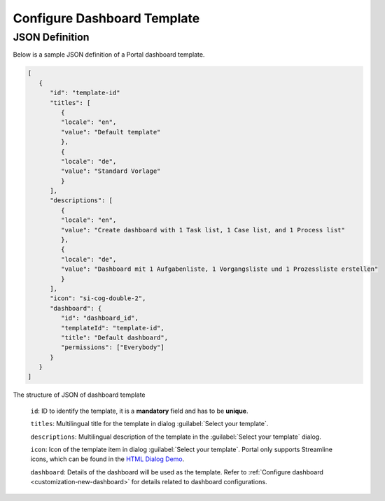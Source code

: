 .. _configure-new-dashboard-template:

Configure Dashboard Template
============================

JSON Definition
---------------

Below is a sample JSON definition of a Portal dashboard template.

.. code-block:: html

   [
      {
         "id": "template-id"
         "titles": [
            {
            "locale": "en",
            "value": "Default template"
            },
            {
            "locale": "de",
            "value": "Standard Vorlage"
            }
         ],
         "descriptions": [
            {
            "locale": "en",
            "value": "Create dashboard with 1 Task list, 1 Case list, and 1 Process list"
            },
            {
            "locale": "de",
            "value": "Dashboard mit 1 Aufgabenliste, 1 Vorgangsliste und 1 Prozessliste erstellen"
            }
         ],
         "icon": "si-cog-double-2",
         "dashboard": {
            "id": "dashboard_id",
            "templateId": "template-id",
            "title": "Default dashboard",
            "permissions": ["Everybody"]
         }
      }
   ]

..

The structure of JSON of dashboard template

   ``id``: ID to identify the template, it is a **mandatory** field and has to
   be **unique**.

   ``titles``: Multilingual title for the template in dialog :guilabel:`Select your template`.

   ``descriptions``: Multilingual description of the template in the :guilabel:`Select your
   template` dialog.

   ``icon``: Icon of the template item in dialog :guilabel:`Select your
   template`. Portal only supports Streamline icons, which can be found in the `HTML Dialog Demo <https://market.axonivy.com/html-dialog-demo>`_.

   ``dashboard``: Details of the dashboard will be used as the template. Refer
   to :ref:`Configure dashboard <customization-new-dashboard>` for details
   related to dashboard configurations.